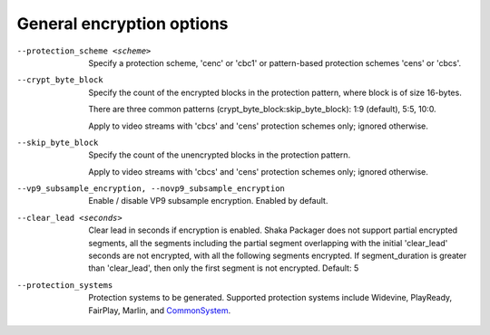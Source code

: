 General encryption options
^^^^^^^^^^^^^^^^^^^^^^^^^^

--protection_scheme <scheme>

    Specify a protection scheme, 'cenc' or 'cbc1' or pattern-based protection
    schemes 'cens' or 'cbcs'.

--crypt_byte_block

    Specify the count of the encrypted blocks in the protection pattern, where
    block is of size 16-bytes.

    There are three common patterns (crypt_byte_block:skip_byte_block):
    1:9 (default), 5:5, 10:0.

    Apply to video streams with 'cbcs' and 'cens' protection schemes only;
    ignored otherwise.

--skip_byte_block

    Specify the count of the unencrypted blocks in the protection pattern.

    Apply to video streams with 'cbcs' and 'cens' protection schemes only;
    ignored otherwise.

--vp9_subsample_encryption, --novp9_subsample_encryption

    Enable / disable VP9 subsample encryption. Enabled by default.

--clear_lead <seconds>

    Clear lead in seconds if encryption is enabled.
    Shaka Packager does not support partial encrypted segments, all the
    segments including the partial segment overlapping with the initial
    'clear_lead' seconds are not encrypted, with all the following segments
    encrypted. If segment_duration is greater than 'clear_lead', then only the
    first segment is not encrypted.
    Default: 5

--protection_systems

    Protection systems to be generated. Supported protection systems include
    Widevine, PlayReady, FairPlay, Marlin, and
    `CommonSystem <https://goo.gl/s8RIhr>`_.
